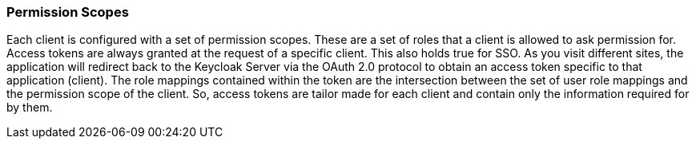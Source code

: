 === Permission Scopes

Each client is configured with a set of permission scopes.
These are a set of roles that a client is allowed to ask permission for.
Access tokens are always granted at the request of a specific client.
This also holds true for SSO.
As you visit different sites, the application will redirect back to the Keycloak Server via the OAuth 2.0 protocol to obtain an access token specific to that application (client).  The role mappings contained within the token are the intersection between the set of user role mappings and the permission scope of the client.
So, access tokens are tailor made for each client and contain only the information required for by them. 
